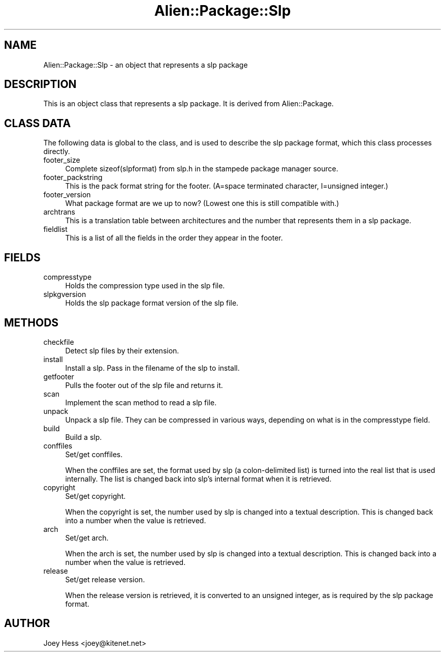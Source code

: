 .\" Automatically generated by Pod::Man 4.11 (Pod::Simple 3.35)
.\"
.\" Standard preamble:
.\" ========================================================================
.de Sp \" Vertical space (when we can't use .PP)
.if t .sp .5v
.if n .sp
..
.de Vb \" Begin verbatim text
.ft CW
.nf
.ne \\$1
..
.de Ve \" End verbatim text
.ft R
.fi
..
.\" Set up some character translations and predefined strings.  \*(-- will
.\" give an unbreakable dash, \*(PI will give pi, \*(L" will give a left
.\" double quote, and \*(R" will give a right double quote.  \*(C+ will
.\" give a nicer C++.  Capital omega is used to do unbreakable dashes and
.\" therefore won't be available.  \*(C` and \*(C' expand to `' in nroff,
.\" nothing in troff, for use with C<>.
.tr \(*W-
.ds C+ C\v'-.1v'\h'-1p'\s-2+\h'-1p'+\s0\v'.1v'\h'-1p'
.ie n \{\
.    ds -- \(*W-
.    ds PI pi
.    if (\n(.H=4u)&(1m=24u) .ds -- \(*W\h'-12u'\(*W\h'-12u'-\" diablo 10 pitch
.    if (\n(.H=4u)&(1m=20u) .ds -- \(*W\h'-12u'\(*W\h'-8u'-\"  diablo 12 pitch
.    ds L" ""
.    ds R" ""
.    ds C` ""
.    ds C' ""
'br\}
.el\{\
.    ds -- \|\(em\|
.    ds PI \(*p
.    ds L" ``
.    ds R" ''
.    ds C`
.    ds C'
'br\}
.\"
.\" Escape single quotes in literal strings from groff's Unicode transform.
.ie \n(.g .ds Aq \(aq
.el       .ds Aq '
.\"
.\" If the F register is >0, we'll generate index entries on stderr for
.\" titles (.TH), headers (.SH), subsections (.SS), items (.Ip), and index
.\" entries marked with X<> in POD.  Of course, you'll have to process the
.\" output yourself in some meaningful fashion.
.\"
.\" Avoid warning from groff about undefined register 'F'.
.de IX
..
.nr rF 0
.if \n(.g .if rF .nr rF 1
.if (\n(rF:(\n(.g==0)) \{\
.    if \nF \{\
.        de IX
.        tm Index:\\$1\t\\n%\t"\\$2"
..
.        if !\nF==2 \{\
.            nr % 0
.            nr F 2
.        \}
.    \}
.\}
.rr rF
.\" ========================================================================
.\"
.IX Title "Alien::Package::Slp 3"
.TH Alien::Package::Slp 3 "2015-09-10" "perl v5.26.3" "User Contributed Perl Documentation"
.\" For nroff, turn off justification.  Always turn off hyphenation; it makes
.\" way too many mistakes in technical documents.
.if n .ad l
.nh
.SH "NAME"
Alien::Package::Slp \- an object that represents a slp package
.SH "DESCRIPTION"
.IX Header "DESCRIPTION"
This is an object class that represents a slp package. It is derived from
Alien::Package.
.SH "CLASS DATA"
.IX Header "CLASS DATA"
The following data is global to the class, and is used to describe the slp
package format, which this class processes directly.
.IP "footer_size" 4
.IX Item "footer_size"
Complete sizeof(slpformat) from slp.h in the stampede package manager
source.
.IP "footer_packstring" 4
.IX Item "footer_packstring"
This is the pack format string for the footer. (A=space terminated
character, I=unsigned integer.)
.IP "footer_version" 4
.IX Item "footer_version"
What package format are we up to now? (Lowest one this is still
compatible with.)
.IP "archtrans" 4
.IX Item "archtrans"
This is a translation table between architectures and the number
that represents them in a slp package.
.IP "fieldlist" 4
.IX Item "fieldlist"
This is a list of all the fields in the order they appear in the footer.
.SH "FIELDS"
.IX Header "FIELDS"
.IP "compresstype" 4
.IX Item "compresstype"
Holds the compression type used in the slp file.
.IP "slpkgversion" 4
.IX Item "slpkgversion"
Holds the slp package format version of the slp file.
.SH "METHODS"
.IX Header "METHODS"
.IP "checkfile" 4
.IX Item "checkfile"
Detect slp files by their extension.
.IP "install" 4
.IX Item "install"
Install a slp. Pass in the filename of the slp to install.
.IP "getfooter" 4
.IX Item "getfooter"
Pulls the footer out of the slp file and returns it.
.IP "scan" 4
.IX Item "scan"
Implement the scan method to read a slp file.
.IP "unpack" 4
.IX Item "unpack"
Unpack a slp file. They can be compressed in various ways, depending on
what is in the compresstype field.
.IP "build" 4
.IX Item "build"
Build a slp.
.IP "conffiles" 4
.IX Item "conffiles"
Set/get conffiles.
.Sp
When the conffiles are set, the format used by slp (a colon-delimited list)
is turned into the real list that is used internally. The list is changed
back into slp's internal format when it is retrieved.
.IP "copyright" 4
.IX Item "copyright"
Set/get copyright.
.Sp
When the copyright is set, the number used by slp is changed into a textual
description. This is changed back into a number when the value is
retrieved.
.IP "arch" 4
.IX Item "arch"
Set/get arch.
.Sp
When the arch is set, the number used by slp is changed into a textual
description. This is changed back into a number when the value is
retrieved.
.IP "release" 4
.IX Item "release"
Set/get release version.
.Sp
When the release version is retrieved, it is converted to an unsigned
integer, as is required by the slp package format.
.SH "AUTHOR"
.IX Header "AUTHOR"
Joey Hess <joey@kitenet.net>
